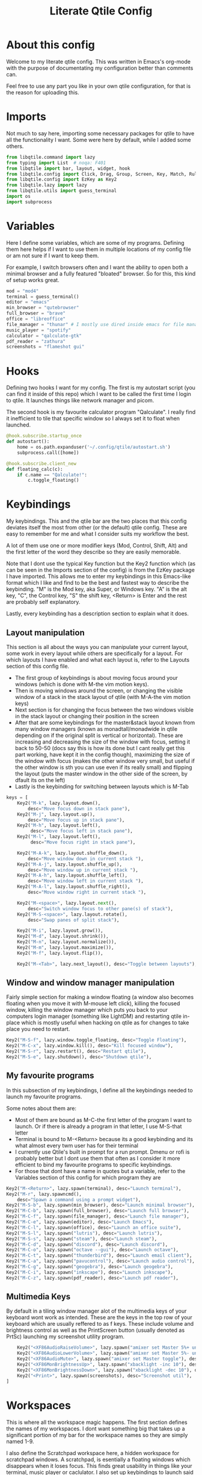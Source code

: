 #+TITLE: Literate Qtile Config
#+PROPERTY: header-args :tangle config.py 
#+STARTUP: showeverything
#+INFOJS_OPT: view:t toc:t ltoc:t mouse:underline buttons:0 path:http://thomasf.github.io/solarized-css/org-info.min.js
#+HTML_HEAD: <link rel="stylesheet" type="text/css" href="http://thomasf.github.io/solarized-css/solarized-dark.min.css" />

* About this config
Welcome to my literate qtile config. This was written in Emacs's org-mode with the purpose of documentating my configuration better than comments can. 

Feel free to use any part you like in your own qtile configuration, for that is the reason for uploading this.

* Imports
Not much to say here, importing some necessary packages for qtile to have all the functionality I want. Some were here by default, while I added some others.

#+BEGIN_SRC python
from libqtile.command import lazy
from typing import List  # noqa: F401
from libqtile import bar, layout, widget, hook
from libqtile.config import Click, Drag, Group, Screen, Key, Match, Rule, ScratchPad, DropDown
from libqtile.config import EzKey as Key2
from libqtile.lazy import lazy
from libqtile.utils import guess_terminal
import os
import subprocess
#+END_SRC

* Variables
Here I define some variables, which are some of my programs. 
Defining them here helps if I want to use them in multiple locations of my config file or am not sure if I want to keep them. 

For example, I switch browsers often and I want the ability to open both a minimal browser and a fully featured "bloated" browser. So for this, this kind of setup works great.

#+BEGIN_SRC python
mod = "mod4"
terminal = guess_terminal()
editor = "emacs"
min_browser = "qutebrowser"
full_browser = "brave"
office = "libreoffice"
file_manager = "thunar" # I mostly use dired inside emacs for file management, but this exists as a gui file manager in case I need it
music_player = "spotify"
calculator = "qalculate-gtk"
pdf_reader = "zathura"
screenshots = "flameshot gui"
#+END_SRC

* Hooks
Defining two hooks I want for my config. The first is my autostart script (you can find it inside of this repo) which I want to be called the first time I login to qtile. It launches things like network manager and picom.

The second hook is my favourite calculator program "Qalculate". I really find it inefficient to tile that specific window so I always set it to float when launched.

#+BEGIN_SRC python
@hook.subscribe.startup_once
def autostart():
    home = os.path.expanduser('~/.config/qtile/autostart.sh')
    subprocess.call([home])

@hook.subscribe.client_new
def floating_calc(c):
    if c.name == "Qalculate!":
        c.toggle_floating()
#+END_SRC

* Keybindings
My keybindings. This and the qtile bar are the two places that this config deviates itself the most from other (or the default) qtile config. These are easy to remember for me and what I consider suits my workflow the best. 

A lot of them use one or more modifier keys (Mod, Control, Shift, Alt) and the first letter of the word they describe so they are easily memorable. 

Note that I dont use the typical Key function but the Key2 function which (as can be seen in the Imports section of the config) is from the EzKey package I have imported. This allows me to enter my keybindings in this Emacs-like format which I like and find to be the best and fastest way to describe the keybinding. "M" is the Mod key, aka Super, or Windows key. "A" is the alt key, "C", the Control key, "S" the shift key, <Return> is Enter and the rest are probably self explanatory.

Lastly, every keybinding has a description section to explain what it does.

** Layout manipulation
This section is all about the ways you can manipulate your current layout, some work in every layout while others are specifically for a layout. For which layouts I have enabled and what each layout is, refer to the Layouts section of this config file.

+ The first group of keybindings is about moving focus around your windows (which is done with M-the vim motion keys).
+ Then is moving windows around the screen, or changing the visible window of a stack in the stack layout of qtile (with M-A-the vim motion keys)
+ Next section is for changing the focus between the two windows visible in the stack layout or changing their position in the screen
+ After that are some keybindings for the master&stack layout known from many window managers (known as monadtall/monadwide in qtile depending on if the original split is vertical or horizontal). These are increasing and decreasing the size of the window with focus, setting it back to 50-50 (docs say this is how its done but I cant really get this part working, have kept it in the config though), maximizing the size of the window with focus (makes the other window very small, but useful if the other window is sth you can use even if its really small) and flipping the layout (puts the master window in the other side of the screen, by dfault its on the left)
+ Lastly is the keybinding for switching between layouts which is M-Tab
#+BEGIN_SRC python
keys = [
    Key2("M-k", lazy.layout.down(),
        desc="Move focus down in stack pane"),
    Key2("M-j", lazy.layout.up(),
        desc="Move focus up in stack pane"),
    Key2("M-h", lazy.layout.left(),
         desc="Move focus left in stack pane"),
    Key2("M-l", lazy.layout.left(),
         desc="Move focus right in stack pane"),

    Key2("M-A-k", lazy.layout.shuffle_down(),
        desc="Move window down in current stack "),
    Key2("M-A-j", lazy.layout.shuffle_up(),
        desc="Move window up in current stack "),
    Key2("M-A-h", lazy.layout.shuffle_left(),
        desc="Move window left in current stack "),
    Key2("M-A-l", lazy.layout.shuffle_right(),
        desc="Move window right in current stack "),

    Key2("M-<space>", lazy.layout.next(),
        desc="Switch window focus to other pane(s) of stack"),
    Key2("M-S-<space>", lazy.layout.rotate(),
        desc="Swap panes of split stack"),

    Key2("M-i", lazy.layout.grow()),
    Key2("M-d", lazy.layout.shrink()),
    Key2("M-n", lazy.layout.normalize()),
    Key2("M-m", lazy.layout.maximize()),
    Key2("M-f", lazy.layout.flip()),
    
    Key2("M-<Tab>", lazy.next_layout(), desc="Toggle between layouts"),
#+END_SRC

** Window and window manager manipulation
Fairly simple section for making a window floating (a window also becomes floating when you move it with M-mouse left click), killing the focused window, killing the window manager which puts you back to your computers login manager (something like LightDM) and restarting qtile in-place which is mostly useful when hacking on qtile as for changes to take place you need to restart. 

#+BEGIN_SRC python
    Key2("M-S-f", lazy.window.toggle_floating, desc="Toggle Floating"),
    Key2("M-C-x", lazy.window.kill(), desc="Kill focused window"),
    Key2("M-S-r", lazy.restart(), desc="Restart qtile"),
    Key2("M-S-e", lazy.shutdown(), desc="Shutdown qtile"),
#+END_SRC

** My favourite programs
In this subsection of my keybindings, I define all the keybindings needed to launch my favourite programs.

Some notes about them are:
+ Most of them are bound as M-C-the first letter of the program I want to launch. Or if there is already a program in that letter, I use M-S-that letter
+ Terminal is bound to M-<Return> because its a good keybinding and its what almost every twm user has for their terminal
+ I currently use Qtile's built in prompt for a run prompt. Dmenu or rofi is probably better but I dont use them that often as I consider it more efficient to bind my favourite programs to specific keybindings.
+ For those that dont have a name in quotes but a variable, refer to the Variables section of this config for which program they are

#+BEGIN_SRC python
   Key2("M-<Return>", lazy.spawn(terminal), desc="Launch terminal"),
   Key2("M-r", lazy.spawncmd(),
       desc="Spawn a command using a prompt widget"),
   Key2("M-S-b", lazy.spawn(min_browser), desc="Launch minimal browser"),
   Key2("M-C-b", lazy.spawn(full_browser), desc="Launch full browser"),
   Key2("M-C-f", lazy.spawn(file_manager), desc="Launch file manager"),
   Key2("M-C-e", lazy.spawn(editor), desc="Launch Emacs"),
   Key2("M-C-l", lazy.spawn(office), desc="Launch an office suite"),
   Key2("M-S-l", lazy.spawn("lutris"), desc="Launch lutris"),
   Key2("M-S-s", lazy.spawn("steam"), desc="Launch steam"),
   Key2("M-C-d", lazy.spawn("discord"), desc="Launch discord"),
   Key2("M-C-o", lazy.spawn("octave --gui"), desc="Launch octave"),
   Key2("M-C-t", lazy.spawn("thunderbird"), desc="Launch email client"),
   Key2("M-C-a", lazy.spawn("pavucontrol"), desc="Launch audio control"),
   Key2("M-C-g", lazy.spawn("geogebra"), desc="Launch geogebra"),
   Key2("M-C-i", lazy.spawn("inkscape"), desc="Launch inkscape"),
   Key2("M-C-z", lazy.spawn(pdf_reader), desc="Launch pdf reader"),
#+END_SRC

** Multimedia Keys
By default in a tiling window manager alot of the multimedia keys of your keyboard wont work as intended. These are the keys in the top row of your keyboard which are usually reffered to as f keys. These include volume and brightness control as well as the PrintScreen button (usually denoted as PrtSc) launching my screenshot utility program.

#+BEGIN_SRC python
    Key2("<XF86AudioRaiseVolume>", lazy.spawn("amixer set Master 5%+ unmute"), desc="Raise Volume and unmute if muted"),
    Key2("<XF86AudioLowerVolume>", lazy.spawn("amixer set Master 5%- unmute"), desc="Lower Volume and unmute if muted"),
    Key2("<XF86AudioMute>", lazy.spawn("amixer set Master toggle"), desc="Mute audio"),
    Key2("<XF86MonBrightnessUp>", lazy.spawn("xbacklight -inc 10"), desc="Raise Brightness"),
    Key2("<XF86MonBrightnessDown>", lazy.spawn("xbacklight -dec 10"), desc="Lower Brightness"),
    Key2("<Print>", lazy.spawn(screenshots), desc="Screenshot util"),
]
#+END_SRC

* Workspaces
This is where all the workspace magic happens. The first section defines the names of my workspaces. I dont want something big that takes up a significant portion of my bar for the workspace names so they are simply named 1-9.

I also define the Scratchpad workspace here, a hidden workspace for scratchpad windows. A scratchpad, is esentially a floating windows which disappears when it loses focus. This finds great usability in things like your terminal, music player or caclulator. I also set up keybindings to launch said programs. When pressed the program appears on your current workspace and when it loses focus it goes back to the Scratchpad workspace.

I also bind Mod+any number from 1-9 to switch to that workspace and Mod-Shift-(1-9) to move the window with focus to that workspace.

#+BEGIN_SRC python
  groups = [
      ScratchPad("scratchpad", [
	  DropDown("music", "spotify", opacity=0.8),
	  DropDown("term", "alacritty", opacity=0.8),
	  DropDown("calc", "qalculate-gtk", opacity=0.8),
	  DropDown("obs", "obs", opacity=0.8) ]),
      Group("1"),
      Group("2"),
      Group("3"),
      Group("4"),
      Group("5"),
      Group("6"),
      Group("7"),
      Group("8"),
      Group("9"),
  ]

  for i in "123456789":
      keys.extend([
	  Key([mod], i, lazy.group[i].toscreen(),
	      desc="Switch to group {}".format(i)),

	  Key([mod, "shift"], i, lazy.window.togroup(i, switch_group=False),
	      desc="Switch to & move focused window to group {}".format(i)),
	     ])

  keys.extend([Key2("M-C-s", lazy.group['scratchpad'].dropdown_toggle('music')),
	       Key2("M-S-<Return>", lazy.group['scratchpad'].dropdown_toggle('term')),
	       Key2("M-C-c", lazy.group['scratchpad'].dropdown_toggle('calc')),
	       Key2("M-S-o", lazy.group['scratchpad'].dropdown_toggle('obs')),
	       ])
#+END_SRC

* Layouts
These are all the layouts I could find in the qtile documentation. I only have 4 uncommented as adding too many makes it annoying to switch between them. Also I use this config in a small laptop screen so some layouts could be useful but the windows are too small for my screen.

MonadTall is my default layout which is the well known master and stack layout used in many tiling window managers. Its behaviour is, 1 window = full screen, 2 windows, split horizontally and every window beyond that, splits vertically with the left window (as mentioned above there is a keybinding to flip this behaviour into vertically spliting the window stack in the right). I also change the border focus colour to a nice tint of blue which fits my solarized theme and the non-focus colour to a dark grey colour because white or black is too intrusive. This last setting applies to every layout of mine, except Max which doesnt have borders.

Max is the full screen layout of qtile (can also act as tabbed layout if multiple windows are open) which finds usability when I want to have multiple things open in a single workspace but only look at one of them.

The stack layout is a niche layout which needs a num_stacks variable defined. This is how many windows are visible in the screen. At num_stacks=2, its behaviour is the same as monadtall for 2 windows, but every other window, is hidden under one of the two visible windows. This is esentially a layout for split screen but with "tabs" integrated in it. At num_stacks=1 its identical to max and at num_stacks>2 it splits the screen in more columns, which for my screen is not usable. Note that, in this layout, as its configured here, a single window open in a workspace will only take up half of it.

MonadWide is the same as monadtall with the only difference being that 2 windows are split vertically and every ither window splits horizontally with the bottom window.
  
#+BEGIN_SRC python
# Layouts
layouts = [
    layout.MonadTall(border_focus = "#005858", border_normal = "#002525"),
    # layout.Columns(),
    # layout.Bsp(),
    layout.Max(),
    layout.Stack(num_stacks=2, border_focus = "#005858", border_normal = "#002525"),
    # layout.Matrix(),
    layout.MonadWide(border_focus = "#005858", border_normal = "#002525"),
    # layout.RatioTile(),
    # layout.Tile(border_focus = "#005858", border_normal = "#002525", border_width ="2"),
    # layout.TreeTab(),
    # layout.VerticalTile(),
    # layout.Zoomy(),
]
#+END_SRC

* Qtile Bar
This is my configuration, for the qtile bar, which I would say is my favourite part of this qtile config. First thing I set is the font, fontsize, padding and background/foreground colour. The background color is based on solarized-dark, which is the theme I use in all my programs. Building off that colour, I found two complementary colours for it (one green and one blue) and I alternate between them for my different widgets and I put brown seperators, around them and the rest of the bar. This adds more colour to the bar and gives it a nice effect which I really like.

On the left side of the bar, I have the Current Layout for qtile in green and then my workspace list and then the program I have open which have the default background colour. 

On the right side of the bar, I have RAM and CPU usage, which combining textboxes and their outputs I made into one widget seemingly, the current volume of the laptop, its battery and the current date and time. Lastly, on the far right is my systray which stores things like network-manager and other things that stay in the systray upon opening (ex. Discord or flameshot). The battery specifically, displays an up arrow when recharging, a down arrow when discharging and its text turns red when under 20% to notify that the battery is low.

#+BEGIN_SRC python
widget_defaults = dict(
    font='sans',
    fontsize=11,
    padding=2,
    background="#002b36",
    foreground="#fdf6e3",
)
extension_defaults = widget_defaults.copy()

screens = [
    Screen(
        bottom=bar.Bar(
            [
                widget.CurrentLayout(background="074231"),
                widget.Sep(foreground="#421307", size_percent=100),
                widget.GroupBox(),
                widget.Prompt(),
                widget.WindowName(),
                widget.Sep(foreground="#421307", size_percent=100),
                widget.TextBox("RAM: ", background="#074231"),
                widget.Memory(background="#074231"),
                widget.TextBox(",", background="#074231"),
                widget.CPU(background="#074231"),
                widget.TextBox("Volume: ", background="071942"),
                widget.PulseVolume(background="071942"),
                widget.TextBox("Battery: ", background="#074231"),
                widget.Battery(low_percentage = 0.2,
                               notify_below = 0.15,
                               update_interval = 30,
                               discharge_char = '↓',
                               charge_char = '↑',
                               background="#074231",
                               ),
                widget.TextBox("", background="071942"),
                widget.Clock(format='%a %d-%m-%Y %I:%M %p', background="071942"),
                widget.Sep(foreground="#421307", size_percent=100),
                widget.Systray(),
            ],
            24,
        ),
    ),
]
#+END_SRC

* Floating Windows
Some settings for floating windows on moving and resizing them and which things to consider floating windows. This was already the default behaviour of the qtile window manager and I didnt feel the need to change them as they work very well for the most part.

#+BEGIN_SRC python
mouse = [
    Drag([mod], "Button1", lazy.window.set_position_floating(),
         start=lazy.window.get_position()),
    Drag([mod], "Button3", lazy.window.set_size_floating(),
         start=lazy.window.get_size()),
    Click([mod], "Button2", lazy.window.bring_to_front())
]

floating_layout = layout.Floating(float_rules=[
    # Run the utility of `xprop` to see the wm class and name of an X client.
    {'wmclass': 'confirm'},
    {'wmclass': 'dialog'},
    {'wmclass': 'download'},
    {'wmclass': 'error'},
    {'wmclass': 'file_progress'},
    {'wmclass': 'notification'},
    {'wmclass': 'splash'},
    {'wmclass': 'toolbar'},
    {'wmclass': 'confirmreset'},  # gitk
    {'wmclass': 'makebranch'},  # gitk
    {'wmclass': 'maketag'},  # gitk
    {'wname': 'branchdialog'},  # gitk
    {'wname': 'pinentry'},  # GPG key password entry
    {'wmclass': 'ssh-askpass'},  # ssh-askpass
])
#+END_SRC

* Others
Some other things inside the default qtile config. I havent played around with any of them and didnt know where inside the config to fit them.

#+BEGIN_SRC python
dgroups_key_binder = None
dgroups_app_rules = []  # type: List
main = None  # WARNING: this is deprecated and will be removed soon
follow_mouse_focus = True
bring_front_click = False
cursor_warp = False
auto_fullscreen = True
focus_on_window_activation = "smart"

# XXX: Gasp! We're lying here. In fact, nobody really uses or cares about this
# string besides java UI toolkits; you can see several discussions on the
# mailing lists, GitHub issues, and other WM documentation that suggest setting
# this string if your java app doesn't work correctly. We may as well just lie
# and say that we're a working one by default.
#
# We choose LG3D to maximize irony: it is a 3D non-reparenting WM written in
# java that happens to be on java's whitelist.
wmname = "LG3D"
#+END_SRC
